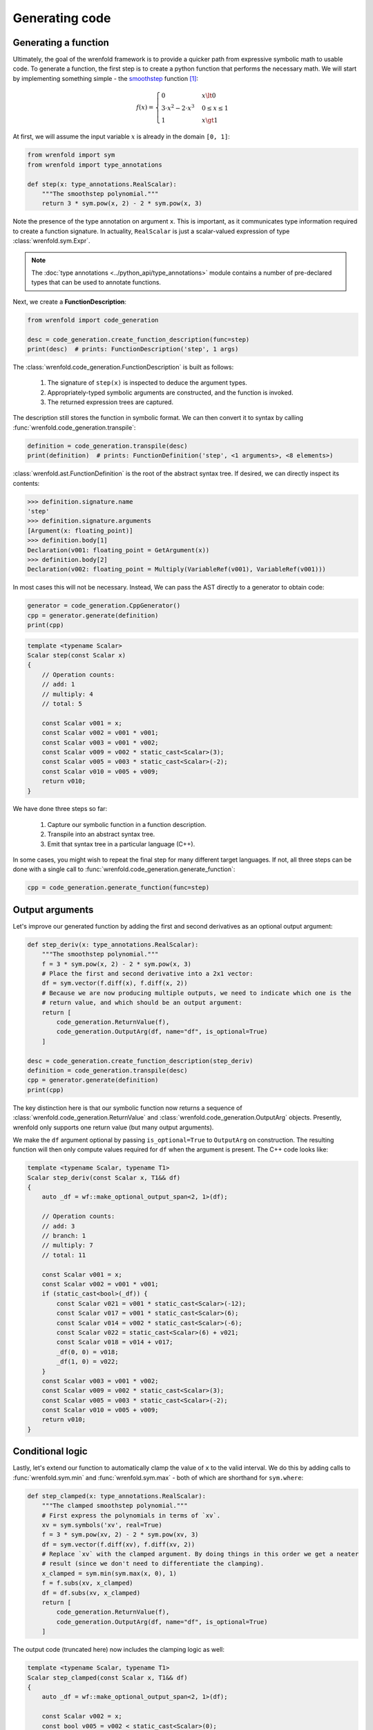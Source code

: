 Generating code
===============

Generating a function
---------------------

Ultimately, the goal of the wrenfold framework is to provide a quicker path from expressive symbolic
math to usable code. To generate a function, the first step is to create a python function that
performs the necessary math. We will start by implementing something simple - the
`smoothstep <https://en.wikipedia.org/wiki/Smoothstep>`_ function [#f1]_:

.. math::
  f\left(x\right) = \begin{cases}
  0 & x \lt 0 \\
  3 \cdot x^2 - 2 \cdot x^3 & 0 \le x \le 1 \\
  1 & x \gt 1
  \end{cases}

At first, we will assume the input variable :math:`x` is already in the domain ``[0, 1]``:

.. code:: python

    from wrenfold import sym
    from wrenfold import type_annotations

    def step(x: type_annotations.RealScalar):
        """The smoothstep polynomial."""
        return 3 * sym.pow(x, 2) - 2 * sym.pow(x, 3)

Note the presence of the type annotation on argument ``x``. This is important, as it communicates
type information required to create a function signature. In actuality, ``RealScalar`` is just
a scalar-valued expression of type :class:`wrenfold.sym.Expr`.

.. note::

    The :doc:`type annotations <../python_api/type_annotations>` module contains a number of
    pre-declared types that can be used to annotate functions.

Next, we create a **FunctionDescription**:

.. code:: python

    from wrenfold import code_generation

    desc = code_generation.create_function_description(func=step)
    print(desc)  # prints: FunctionDescription('step', 1 args)

The :class:`wrenfold.code_generation.FunctionDescription` is built as follows:

    #. The signature of ``step(x)`` is inspected to deduce the argument types.
    #. Appropriately-typed symbolic arguments are constructed, and the function is invoked.
    #. The returned expression trees are captured.

The description still stores the function in symbolic format. We can then convert it to syntax by
calling :func:`wrenfold.code_generation.transpile`:

.. code:: python

    definition = code_generation.transpile(desc)
    print(definition)  # prints: FunctionDefinition('step', <1 arguments>, <8 elements>)

:class:`wrenfold.ast.FunctionDefinition` is the root of the abstract syntax tree. If desired, we can
directly inspect its contents:

.. code:: python

    >>> definition.signature.name
    'step'
    >>> definition.signature.arguments
    [Argument(x: floating_point)]
    >>> definition.body[1]
    Declaration(v001: floating_point = GetArgument(x))
    >>> definition.body[2]
    Declaration(v002: floating_point = Multiply(VariableRef(v001), VariableRef(v001)))

In most cases this will not be necessary. Instead, We can pass the AST directly to a generator to
obtain code:

.. code:: python

    generator = code_generation.CppGenerator()
    cpp = generator.generate(definition)
    print(cpp)

.. code:: cpp

    template <typename Scalar>
    Scalar step(const Scalar x)
    {
        // Operation counts:
        // add: 1
        // multiply: 4
        // total: 5

        const Scalar v001 = x;
        const Scalar v002 = v001 * v001;
        const Scalar v003 = v001 * v002;
        const Scalar v009 = v002 * static_cast<Scalar>(3);
        const Scalar v005 = v003 * static_cast<Scalar>(-2);
        const Scalar v010 = v005 + v009;
        return v010;
    }

We have done three steps so far:

  #. Capture our symbolic function in a function description.
  #. Transpile into an abstract syntax tree.
  #. Emit that syntax tree in a particular language (C++).

In some cases, you might wish to repeat the final step for many different target languages. If not,
all three steps can be done with a single call to
:func:`wrenfold.code_generation.generate_function`:

.. code:: python

    cpp = code_generation.generate_function(func=step)

Output arguments
----------------

Let's improve our generated function by adding the first and second derivatives as an optional
output argument:

.. code:: python

    def step_deriv(x: type_annotations.RealScalar):
        """The smoothstep polynomial."""
        f = 3 * sym.pow(x, 2) - 2 * sym.pow(x, 3)
        # Place the first and second derivative into a 2x1 vector:
        df = sym.vector(f.diff(x), f.diff(x, 2))
        # Because we are now producing multiple outputs, we need to indicate which one is the
        # return value, and which should be an output argument:
        return [
            code_generation.ReturnValue(f),
            code_generation.OutputArg(df, name="df", is_optional=True)
        ]

    desc = code_generation.create_function_description(step_deriv)
    definition = code_generation.transpile(desc)
    cpp = generator.generate(definition)
    print(cpp)

The key distinction here is that our symbolic function now returns a sequence of
:class:`wrenfold.code_generation.ReturnValue` and :class:`wrenfold.code_generation.OutputArg`
objects. Presently, wrenfold only supports one return value (but many output arguments).

We make the ``df`` argument optional by passing ``is_optional=True`` to ``OutputArg`` on
construction. The resulting function will then only compute values required for ``df`` when the
argument is present. The C++ code looks like:

.. code:: cpp

    template <typename Scalar, typename T1>
    Scalar step_deriv(const Scalar x, T1&& df)
    {
        auto _df = wf::make_optional_output_span<2, 1>(df);

        // Operation counts:
        // add: 3
        // branch: 1
        // multiply: 7
        // total: 11

        const Scalar v001 = x;
        const Scalar v002 = v001 * v001;
        if (static_cast<bool>(_df)) {
            const Scalar v021 = v001 * static_cast<Scalar>(-12);
            const Scalar v017 = v001 * static_cast<Scalar>(6);
            const Scalar v014 = v002 * static_cast<Scalar>(-6);
            const Scalar v022 = static_cast<Scalar>(6) + v021;
            const Scalar v018 = v014 + v017;
            _df(0, 0) = v018;
            _df(1, 0) = v022;
        }
        const Scalar v003 = v001 * v002;
        const Scalar v009 = v002 * static_cast<Scalar>(3);
        const Scalar v005 = v003 * static_cast<Scalar>(-2);
        const Scalar v010 = v005 + v009;
        return v010;
    }


Conditional logic
-----------------

Lastly, let's extend our function to automatically clamp the value of ``x`` to the valid interval.
We do this by adding calls to :func:`wrenfold.sym.min` and :func:`wrenfold.sym.max` - both of which
are shorthand for ``sym.where``:

.. code:: python

    def step_clamped(x: type_annotations.RealScalar):
        """The clamped smoothstep polynomial."""
        # First express the polynomials in terms of `xv`.
        xv = sym.symbols('xv', real=True)
        f = 3 * sym.pow(xv, 2) - 2 * sym.pow(xv, 3)
        df = sym.vector(f.diff(xv), f.diff(xv, 2))
        # Replace `xv` with the clamped argument. By doing things in this order we get a neater
        # result (since we don't need to differentiate the clamping).
        x_clamped = sym.min(sym.max(x, 0), 1)
        f = f.subs(xv, x_clamped)
        df = df.subs(xv, x_clamped)
        return [
            code_generation.ReturnValue(f),
            code_generation.OutputArg(df, name="df", is_optional=True)
        ]

The output code (truncated here) now includes the clamping logic as well:

.. code:: cpp

    template <typename Scalar, typename T1>
    Scalar step_clamped(const Scalar x, T1&& df)
    {
        auto _df = wf::make_optional_output_span<2, 1>(df);

        const Scalar v002 = x;
        const bool v005 = v002 < static_cast<Scalar>(0);
        Scalar v006;
        if (v005) {
            v006 = static_cast<Scalar>(0);
        } else {
            v006 = v002;
        }
        const bool v008 = static_cast<Scalar>(1) < v006;
        Scalar v009;
        if (v008) {
            v009 = static_cast<Scalar>(1);
        } else {
            v009 = v006;
        }
        const Scalar v010 = v009 * v009;

        // ... the remainder of the function is effectively unchanged.
    }

.. rubric:: Footnotes

.. [#f1] In practice, this function is simple enough that using code generation to write it is
  overkill.
